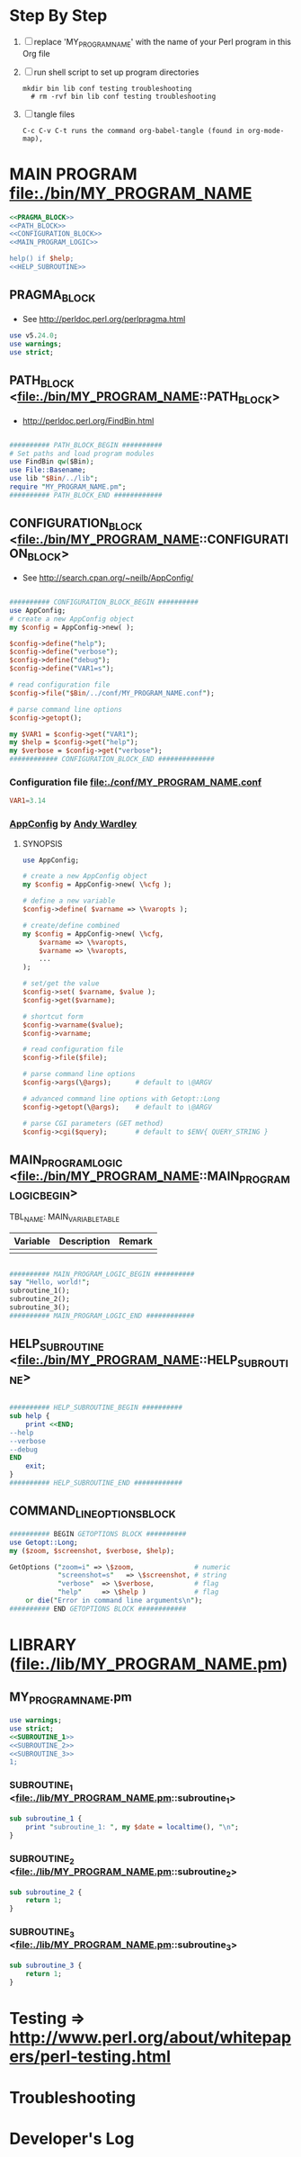 * Step By Step
  1. [ ] replace 'MY_PROGRAM_NAME' with the name of your Perl program in this Org file
  2. [ ] run shell script to set up program directories
     #+BEGIN_SRC shell
     mkdir bin lib conf testing troubleshooting
       # rm -rvf bin lib conf testing troubleshooting
     #+END_SRC
  3. [ ] tangle files
     #+BEGIN_SRC example
       C-c C-v C-t runs the command org-babel-tangle (found in org-mode-map),
     #+END_SRC
* MAIN PROGRAM <file:./bin/MY_PROGRAM_NAME>
  #+BEGIN_SRC perl :tangle ./bin/MY_PROGRAM_NAME :shebang #!/usr/bin/env perl :noweb yes
    <<PRAGMA_BLOCK>>
    <<PATH_BLOCK>>
    <<CONFIGURATION_BLOCK>>
    <<MAIN_PROGRAM_LOGIC>>

    help() if $help;
    <<HELP_SUBROUTINE>>
  #+END_SRC
** PRAGMA_BLOCK
   + See http://perldoc.perl.org/perlpragma.html
   #+NAME: PRAGMA_BLOCK
   #+BEGIN_SRC perl
     use v5.24.0;
     use warnings;
     use strict;
   #+END_SRC
** PATH_BLOCK <file:./bin/MY_PROGRAM_NAME::PATH_BLOCK> 
   + http://perldoc.perl.org/FindBin.html
   #+NAME: PATH_BLOCK
   #+BEGIN_SRC perl

     ########## PATH_BLOCK_BEGIN ##########
     # Set paths and load program modules
     use FindBin qw($Bin);
     use File::Basename;
     use lib "$Bin/../lib";
     require "MY_PROGRAM_NAME.pm";
     ########## PATH_BLOCK_END ############
   #+END_SRC
** CONFIGURATION_BLOCK <file:./bin/MY_PROGRAM_NAME::CONFIGURATION_BLOCK> 
   + See http://search.cpan.org/~neilb/AppConfig/
   #+NAME: CONFIGURATION_BLOCK
   #+BEGIN_SRC perl

     ########## CONFIGURATION_BLOCK_BEGIN ##########
     use AppConfig;                               
     # create a new AppConfig object
     my $config = AppConfig->new( );

     $config->define("help");
     $config->define("verbose");
     $config->define("debug");
     $config->define("VAR1=s");                   

     # read configuration file                    
     $config->file("$Bin/../conf/MY_PROGRAM_NAME.conf");

     # parse command line options
     $config->getopt();

     my $VAR1 = $config->get("VAR1");
     my $help = $config->get("help");
     my $verbose = $config->get("verbose");
     ############ CONFIGURATION_BLOCK_END ##############
   #+END_SRC
*** Configuration file <file:./conf/MY_PROGRAM_NAME.conf>
    #+BEGIN_SRC conf :tangle ./conf/MY_PROGRAM_NAME.conf
      VAR1=3.14
    #+END_SRC    
*** [[http://search.cpan.org/~abw/AppConfig/][AppConfig]] by [[http://search.cpan.org/~abw/][Andy Wardley]]
**** SYNOPSIS
     #+BEGIN_SRC perl
       use AppConfig;

       # create a new AppConfig object
       my $config = AppConfig->new( \%cfg );

       # define a new variable
       $config->define( $varname => \%varopts );

       # create/define combined
       my $config = AppConfig->new( \%cfg, 
           $varname => \%varopts,
           $varname => \%varopts,
           ...
       );

       # set/get the value
       $config->set( $varname, $value );
       $config->get($varname);

       # shortcut form
       $config->varname($value);
       $config->varname;

       # read configuration file
       $config->file($file);

       # parse command line options
       $config->args(\@args);      # default to \@ARGV

       # advanced command line options with Getopt::Long
       $config->getopt(\@args);    # default to \@ARGV

       # parse CGI parameters (GET method)
       $config->cgi($query);       # default to $ENV{ QUERY_STRING }
     #+END_SRC
** MAIN_PROGRAM_LOGIC <file:./bin/MY_PROGRAM_NAME::MAIN_PROGRAM_LOGIC_BEGIN>
   TBL_NAME: MAIN_VARIABLE_TABLE
   | Variable | Description | Remark |
   |----------+-------------+--------|
   |          |             |        |
   #+NAME: MAIN_PROGRAM_LOGIC
   #+BEGIN_SRC perl

     ########## MAIN_PROGRAM_LOGIC_BEGIN ##########
     say "Hello, world!";
     subroutine_1();
     subroutine_2();
     subroutine_3();
     ########## MAIN_PROGRAM_LOGIC_END ############
   #+END_SRC
** HELP_SUBROUTINE <file:./bin/MY_PROGRAM_NAME::HELP_SUBROUTINE>
   #+NAME: HELP_SUBROUTINE
   #+BEGIN_SRC perl

     ########## HELP_SUBROUTINE_BEGIN ##########
     sub help {
         print <<END;
	 --help
	 --verbose
	 --debug
     END
         exit;
     }
     ########## HELP_SUBROUTINE_END ############
   #+END_SRC
** COMMAND_LINE_OPTIONS_BLOCK
   #+NAME: MY_PROGRAM_NAME-command-line-options-block
   #+BEGIN_SRC perl
     ########## BEGIN GETOPTIONS BLOCK ##########
     use Getopt::Long;
     my ($zoom, $screenshot, $verbose, $help);

     GetOptions ("zoom=i" => \$zoom,               # numeric
                 "screenshot=s"   => \$screenshot, # string
                 "verbose"  => \$verbose,          # flag
                 "help"     => \$help )            # flag
         or die("Error in command line arguments\n");
     ########## END GETOPTIONS BLOCK ############
   #+END_SRC
* LIBRARY (file:./lib/MY_PROGRAM_NAME.pm) 
** MY_PROGRAM_NAME.pm
   #+BEGIN_SRC perl :tangle ./lib/MY_PROGRAM_NAME.pm :padline no :noweb yes
     use warnings;
     use strict;
     <<SUBROUTINE_1>>
     <<SUBROUTINE_2>>
     <<SUBROUTINE_3>>
     1;
   #+END_SRC    
*** SUBROUTINE_1 <file:./lib/MY_PROGRAM_NAME.pm::subroutine_1> 
    #+name: SUBROUTINE_1
    #+BEGIN_SRC perl
      sub subroutine_1 {
          print "subroutine_1: ", my $date = localtime(), "\n";
      }
    #+END_SRC    
*** SUBROUTINE_2 <file:./lib/MY_PROGRAM_NAME.pm::subroutine_2> 
    #+name: SUBROUTINE_2
    #+BEGIN_SRC perl
      sub subroutine_2 {
          return 1;
      }
    #+END_SRC    
*** SUBROUTINE_3 <file:./lib/MY_PROGRAM_NAME.pm::subroutine_3> 
    #+name: SUBROUTINE_3
    #+BEGIN_SRC perl
      sub subroutine_3 {
          return 1;
      }
    #+END_SRC    
* Testing => http://www.perl.org/about/whitepapers/perl-testing.html
* Troubleshooting
* Developer's Log
